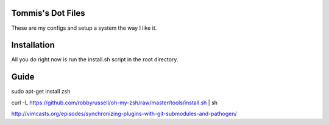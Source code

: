 Tommis's Dot Files
=======================

These are my configs and setup a system the way I like it.


Installation
=============

All you do right now is run the install.sh script in the root directory.


Guide
=====

sudo apt-get install zsh

curl -L https://github.com/robbyrussell/oh-my-zsh/raw/master/tools/install.sh | sh

http://vimcasts.org/episodes/synchronizing-plugins-with-git-submodules-and-pathogen/
